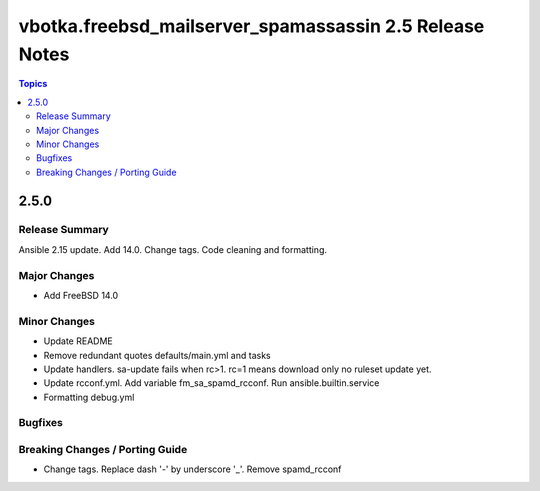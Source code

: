 ========================================================
vbotka.freebsd_mailserver_spamassassin 2.5 Release Notes
========================================================

.. contents:: Topics


2.5.0
=====

Release Summary
---------------
Ansible 2.15 update. Add 14.0. Change tags. Code cleaning and
formatting.


Major Changes
-------------
* Add FreeBSD 14.0

Minor Changes
-------------
* Update README
* Remove redundant quotes defaults/main.yml and tasks
* Update handlers. sa-update fails when rc>1. rc=1 means download only
  no ruleset update yet.
* Update rcconf.yml. Add variable fm_sa_spamd_rcconf. Run
  ansible.builtin.service
* Formatting debug.yml

Bugfixes
--------

Breaking Changes / Porting Guide
--------------------------------
* Change tags. Replace dash '-' by underscore '_'. Remove spamd_rcconf

